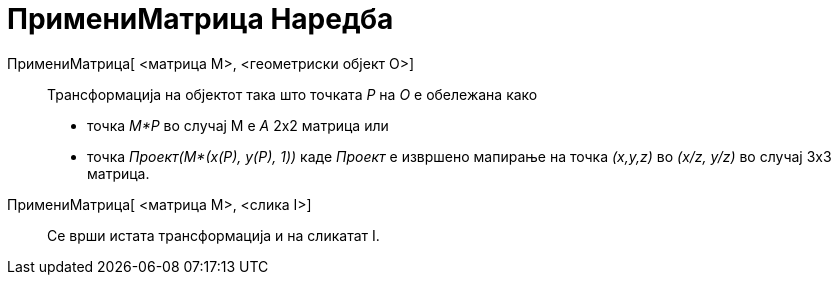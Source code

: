= ПримениМатрица Наредба
:page-en: commands/ApplyMatrix
ifdef::env-github[:imagesdir: /mk/modules/ROOT/assets/images]

ПримениМатрица[ <матрица M>, <геометриски објект O>]::
  Трансформација на објектот така што точката _P_ на _O_ е обележана како

* точка _M*P_ во случај M е _A_ 2x2 матрица или
* точка _Проект(M*(x(P), y(P), 1))_ каде _Проект_ е извршено мапирање на точка _(x,y,z)_ во _(x/z, y/z)_ во случај 3x3
матрица.

ПримениМатрица[ <матрица M>, <слика I>]::
  Се врши истата трансформација и на сликатат I.
